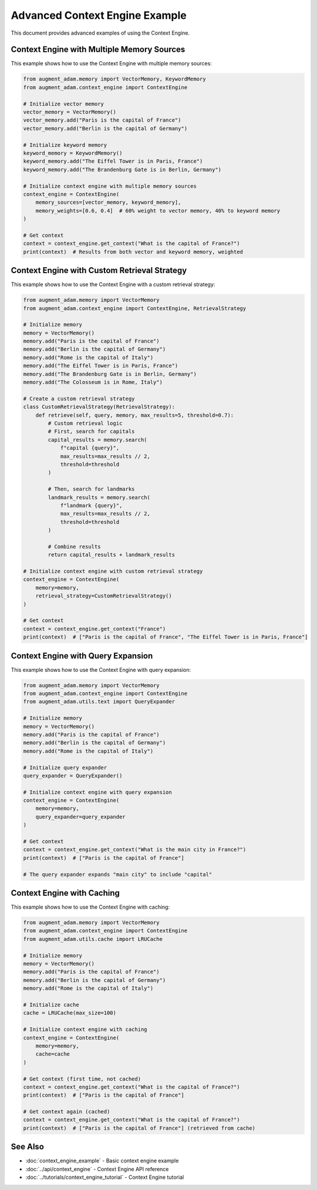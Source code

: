 Advanced Context Engine Example
===============================

This document provides advanced examples of using the Context Engine.

Context Engine with Multiple Memory Sources
-------------------------------------------

This example shows how to use the Context Engine with multiple memory sources:

.. code-block:: python

    from augment_adam.memory import VectorMemory, KeywordMemory
    from augment_adam.context_engine import ContextEngine
    
    # Initialize vector memory
    vector_memory = VectorMemory()
    vector_memory.add("Paris is the capital of France")
    vector_memory.add("Berlin is the capital of Germany")
    
    # Initialize keyword memory
    keyword_memory = KeywordMemory()
    keyword_memory.add("The Eiffel Tower is in Paris, France")
    keyword_memory.add("The Brandenburg Gate is in Berlin, Germany")
    
    # Initialize context engine with multiple memory sources
    context_engine = ContextEngine(
        memory_sources=[vector_memory, keyword_memory],
        memory_weights=[0.6, 0.4]  # 60% weight to vector memory, 40% to keyword memory
    )
    
    # Get context
    context = context_engine.get_context("What is the capital of France?")
    print(context)  # Results from both vector and keyword memory, weighted

Context Engine with Custom Retrieval Strategy
---------------------------------------------

This example shows how to use the Context Engine with a custom retrieval strategy:

.. code-block:: python

    from augment_adam.memory import VectorMemory
    from augment_adam.context_engine import ContextEngine, RetrievalStrategy
    
    # Initialize memory
    memory = VectorMemory()
    memory.add("Paris is the capital of France")
    memory.add("Berlin is the capital of Germany")
    memory.add("Rome is the capital of Italy")
    memory.add("The Eiffel Tower is in Paris, France")
    memory.add("The Brandenburg Gate is in Berlin, Germany")
    memory.add("The Colosseum is in Rome, Italy")
    
    # Create a custom retrieval strategy
    class CustomRetrievalStrategy(RetrievalStrategy):
        def retrieve(self, query, memory, max_results=5, threshold=0.7):
            # Custom retrieval logic
            # First, search for capitals
            capital_results = memory.search(
                f"capital {query}",
                max_results=max_results // 2,
                threshold=threshold
            )
            
            # Then, search for landmarks
            landmark_results = memory.search(
                f"landmark {query}",
                max_results=max_results // 2,
                threshold=threshold
            )
            
            # Combine results
            return capital_results + landmark_results
    
    # Initialize context engine with custom retrieval strategy
    context_engine = ContextEngine(
        memory=memory,
        retrieval_strategy=CustomRetrievalStrategy()
    )
    
    # Get context
    context = context_engine.get_context("France")
    print(context)  # ["Paris is the capital of France", "The Eiffel Tower is in Paris, France"]

Context Engine with Query Expansion
-----------------------------------

This example shows how to use the Context Engine with query expansion:

.. code-block:: python

    from augment_adam.memory import VectorMemory
    from augment_adam.context_engine import ContextEngine
    from augment_adam.utils.text import QueryExpander
    
    # Initialize memory
    memory = VectorMemory()
    memory.add("Paris is the capital of France")
    memory.add("Berlin is the capital of Germany")
    memory.add("Rome is the capital of Italy")
    
    # Initialize query expander
    query_expander = QueryExpander()
    
    # Initialize context engine with query expansion
    context_engine = ContextEngine(
        memory=memory,
        query_expander=query_expander
    )
    
    # Get context
    context = context_engine.get_context("What is the main city in France?")
    print(context)  # ["Paris is the capital of France"]
    
    # The query expander expands "main city" to include "capital"

Context Engine with Caching
---------------------------

This example shows how to use the Context Engine with caching:

.. code-block:: python

    from augment_adam.memory import VectorMemory
    from augment_adam.context_engine import ContextEngine
    from augment_adam.utils.cache import LRUCache
    
    # Initialize memory
    memory = VectorMemory()
    memory.add("Paris is the capital of France")
    memory.add("Berlin is the capital of Germany")
    memory.add("Rome is the capital of Italy")
    
    # Initialize cache
    cache = LRUCache(max_size=100)
    
    # Initialize context engine with caching
    context_engine = ContextEngine(
        memory=memory,
        cache=cache
    )
    
    # Get context (first time, not cached)
    context = context_engine.get_context("What is the capital of France?")
    print(context)  # ["Paris is the capital of France"]
    
    # Get context again (cached)
    context = context_engine.get_context("What is the capital of France?")
    print(context)  # ["Paris is the capital of France"] (retrieved from cache)

See Also
--------

* :doc:`context_engine_example` - Basic context engine example
* :doc:`../api/context_engine` - Context Engine API reference
* :doc:`../tutorials/context_engine_tutorial` - Context Engine tutorial
